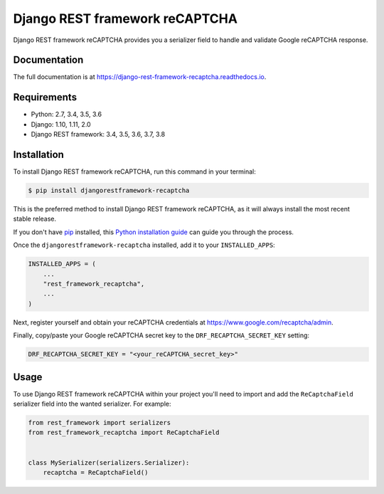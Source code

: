 ===============================
Django REST framework reCAPTCHA
===============================

.. image:: https://badge.fury.io/py/djangorestframework-recaptcha.svg
    :target: https://badge.fury.io/py/djangorestframework-recaptcha

.. image:: https://travis-ci.org/Maximilien-R/django-rest-framework-recaptcha.svg?branch=master
    :target: https://travis-ci.org/Maximilien-R/django-rest-framework-recaptcha

.. image:: https://coveralls.io/repos/github/Maximilien-R/django-rest-framework-recaptcha/badge.svg?branch=master
    :target: https://coveralls.io/github/Maximilien-R/django-rest-framework-recaptcha?branch=master

.. image:: https://readthedocs.org/projects/django-rest-framework-recaptcha/badge/?version=latest
    :target: https://django-rest-framework-recaptcha.readthedocs.io/en/latest/?badge=latest
    :alt: Documentation Status

Django REST framework reCAPTCHA provides you a serializer field to handle and
validate Google reCAPTCHA response.

Documentation
-------------

The full documentation is at https://django-rest-framework-recaptcha.readthedocs.io.

Requirements
------------

* Python: 2.7, 3.4, 3.5, 3.6
* Django: 1.10, 1.11, 2.0
* Django REST framework: 3.4, 3.5, 3.6, 3.7, 3.8

Installation
------------

To install Django REST framework reCAPTCHA, run this command in your terminal:

.. code-block:: console

    $ pip install djangorestframework-recaptcha

This is the preferred method to install Django REST framework reCAPTCHA, as it
will always install the most recent stable release.

If you don't have `pip`_ installed, this `Python installation guide`_ can guide
you through the process.

.. _pip: https://pip.pypa.io
.. _Python installation guide: http://docs.python-guide.org/en/latest/starting/installation/

Once the ``djangorestframework-recaptcha`` installed, add it to your
``INSTALLED_APPS``:

.. code-block:: python

    INSTALLED_APPS = (
        ...
        "rest_framework_recaptcha",
        ...
    )

Next, register yourself and obtain your reCAPTCHA credentials at
https://www.google.com/recaptcha/admin.

Finally, copy/paste your Google reCAPTCHA secret key to the
``DRF_RECAPTCHA_SECRET_KEY`` setting:

.. code-block:: python

    DRF_RECAPTCHA_SECRET_KEY = "<your_reCAPTCHA_secret_key>"

Usage
-----

To use Django REST framework reCAPTCHA within your project you'll need to
import and add the ``ReCaptchaField`` serializer field into the wanted
serializer. For example:

.. code-block:: python

    from rest_framework import serializers
    from rest_framework_recaptcha import ReCaptchaField


    class MySerializer(serializers.Serializer):
        recaptcha = ReCaptchaField()
